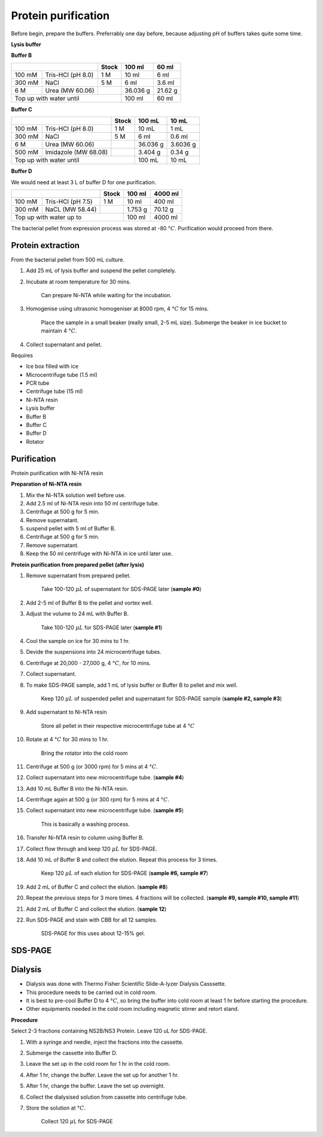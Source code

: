 Protein purification
====================

..
    This doc needs to be restructured

Before begin, prepare the buffers. Preferrably one day before, because adjusting pH of buffers takes quite some time.  


**Lysis buffer**


**Buffer B**

+-----------------------------+-------+----------+---------+
|                             | Stock | 100 ml   | 60 ml   |     
+=========+===================+=======+==========+=========+
| 100 mM  | Tris-HCl (pH 8.0) | 1 M   | 10 ml    | 6 ml    |
+---------+-------------------+-------+----------+---------+
| 300 mM  | NaCl              | 5 M   | 6 ml     | 3.6 ml  |
+---------+-------------------+-------+----------+---------+
| 6 M     | Urea (MW 60.06)   |       | 36.036 g | 21.62 g |
+---------+-------------------+-------+----------+---------+
| Top up with water until             | 100 ml   | 60 ml   |
+-------------------------------------+----------+---------+


**Buffer C**

+-------------------------------+-------+------------+----------+
|                               | Stock | 100 mL     | 10 mL    |
+========+======================+=======+============+==========+
| 100 mM | Tris-HCl (pH 8.0)    | 1 M   | 10 mL      | 1 mL     |
+--------+----------------------+-------+------------+----------+
| 300 mM | NaCl                 | 5 M   | 6 ml       | 0.6 ml   |
+--------+----------------------+-------+------------+----------+
| 6 M    | Urea (MW 60.06)      |       | 36.036 g   | 3.6036 g |
+--------+----------------------+-------+------------+----------+
| 500 mM | Imidazole (MW 68.08) |       | 3.404 g    | 0.34 g   |      
+--------+----------------------+-------+------------+----------+
| Top up with water until               | 100 mL     | 10 mL    |  
+---------------------------------------+------------+----------+


**Buffer D** 

We would need at least 3 L of buffer D for one purification. 

+------------------------------+-------+----------+----------+
|                              | Stock | 100 ml   | 4000 ml  |
+==========+===================+=======+==========+==========+
| 100 mM   | Tris-HCl (pH 7.5) | 1 M   | 10 ml    | 400 ml   |
+----------+-------------------+-------+----------+----------+
| 300 mM   | NaCL (MW 58.44)   |       | 1.753 g  | 70.12 g  |
+----------+-------------------+-------+----------+----------+
| Top up with water up to              | 100 ml   | 4000 ml  |     
+--------------------------------------+----------+----------+

The bacterial pellet from expression process was stored at -80 :math:`\textdegree C`. Purification would proceed from there.  


Protein extraction
------------------

From the bacterial pellet from 500 mL culture. 

#. Add 25 mL of lysis buffer and suspend the pellet completely. 
#. Incubate at room temperature for 30 mins.

    Can prepare Ni-NTA while waiting for the incubation. 

#. Homogenise using ultrasonic homogeniser at 8000 rpm, 4 :math:`\textdegree C` for 15 mins. 

    Place the sample in a small beaker (really small, 2-5 mL size). Submerge the beaker in ice bucket to maintain 4 :math:`\textdegree C`.  

#. Collect supernatant and pellet. 


Requires

* Ice box filled with ice
* Microcentrifuge tube (1.5 ml)
* PCR tube
* Centrifuge tube (15 ml)
* Ni-NTA resin 
* Lysis buffer
* Buffer B
* Buffer C
* Buffer D 
* Rotator


Purification
------------
Protein purification with Ni-NTA resin


**Preparation of Ni-NTA resin**

#. Mix the Ni-NTA solution well before use. 
#. Add 2.5 ml of Ni-NTA resin into 50 ml centrifuge tube. 
#. Centrifuge at 500 g for 5 min.
#. Remove supernatant.
#. suspend pellet with 5 ml of Buffer B. 
#. Centrifuge at 500 g for 5 min.
#. Remove supernatant. 
#. Keep the 50 ml centrifuge with Ni-NTA in ice until later use. 


**Protein purification from prepared pellet (after lysis)**

#. Remove supernatant from prepared pellet.

    Take 100-120 :math:`\mu L` of supernatant for SDS-PAGE later (**sample #0**)

#. Add 2-5 ml of Buffer B to the pellet and vortex well. 
#. Adjust the volume to 24 mL with Buffer B. 

    Take 100-120 :math:`\mu L` for SDS-PAGE later (**sample #1**)

#. Cool the sample on ice for 30 mins to 1 hr. 
#. Devide the suspensions into 24 microcentrifuge tubes.
#. Centrifuge at 20,000 - 27,000 g, 4 :math:`\textdegree C`, for 10 mins. 
#. Collect supernatant.
#. To make SDS-PAGE sample, add 1 mL of lysis buffer or Buffer B to pellet and mix well. 

    Keep 120 :math:`\mu L` of suspended pellet and supernatant for SDS-PAGE sample (**sample #2, sample #3**)

#. Add supernatant to Ni-NTA resin

    Store all pellet in their respective microcentrifuge tube at 4 :math:`\textdegree C`

#. Rotate at 4 :math:`\textdegree C` for 30 mins to 1 hr. 

    Bring the rotator into the cold room

#. Centrifuge at 500 g (or 3000 rpm) for 5 mins at 4 :math:`\textdegree C`. 
#. Collect supernatant into new microcentrifuge tube. (**sample #4**)
#. Add 10 mL Buffer B into the Ni-NTA resin. 
#. Centrifuge again at 500 g (or 300 rpm) for 5 mins at 4 :math:`\textdegree C`.
#. Collect supernatant into new microcentrifuge tube. (**sample #5**)

    This is basically a washing process. 

#. Transfer Ni-NTA resin to column using Buffer B. 
#. Collect flow through and keep 120 :math:`\mu L` for SDS-PAGE. 
#. Add 10 mL of Buffer B and collect the elution. Repeat this process for 3 times.   

    Keep 120 :math:`\mu L` of each elution for SDS-PAGE (**sample #6, sample #7**)

#. Add 2 mL of Buffer C and collect the elution. (**sample #8**)
#. Repeat the previous steps for 3 more times. 4 fractions will be collected. (**sample #9, sample #10, sample #11**)
#. Add 2 mL of Buffer C and collect the elution. (**sample 12**)
#. Run SDS-PAGE and stain with CBB for all 12 samples. 

    SDS-PAGE for this uses about 12-15% gel.


SDS-PAGE 
--------


Dialysis
--------

* Dialysis was done with Thermo Fisher Scientific Slide-A-lyzer Dialysis Casssette.
* This procedure needs to be carried out in cold room.
* It is best to pre-cool Buffer D to 4 :math:`\textdegree C`, so bring the buffer into cold room at least 1 hr before starting the procedure. 
* Other equipments needed in the cold room including magnetic stirrer and retort stand. 


**Procedure** 

Select 2-3 fractions containing NS2B/NS3 Protein. Leave 120 uL for SDS-PAGE. 

#. With a syringe and needle, inject the fractions into the cassette. 
#. Submerge the cassette into Buffer D. 
#. Leave the set up in the cold room for 1 hr in the cold room. 
#. After 1 hr, change the buffer. Leave the set up for another 1 hr. 
#. After 1 hr, change the buffer. Leave the set up overnight. 
#. Collect the dialysised solution from cassette into centrifuge tube. 
#. Store the solution at :math:`\textdegree C`. 

    Collect 120 :math:`\mu`\ L for SDS-PAGE 
